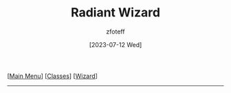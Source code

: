 :PROPERTIES:
:ID:       8153acaf-ac20-4b00-8ac0-fa423c4ff5ce
:END:
#+title:    Radiant Wizard
#+author:   zfoteff
#+date:     [2023-07-12 Wed]
#+summary:  Radiant Wizard subclass description
#+HTML_HEAD: <link rel="stylesheet" type="text/css" href="../../static/stylesheets/subclass-style.css" />
#+BEGIN_CENTER
[[[id:7d419730-2064-41f9-80ee-f24ed9b01ac7][Main Menu]]] [[[id:69ef1740-156a-4e42-9493-49ec80a4ac26][Classes]]] [[[id:3e1b93b3-f1ad-4148-bb16-5313b376a707][Wizard]]]
#+END_CENTER
-----
